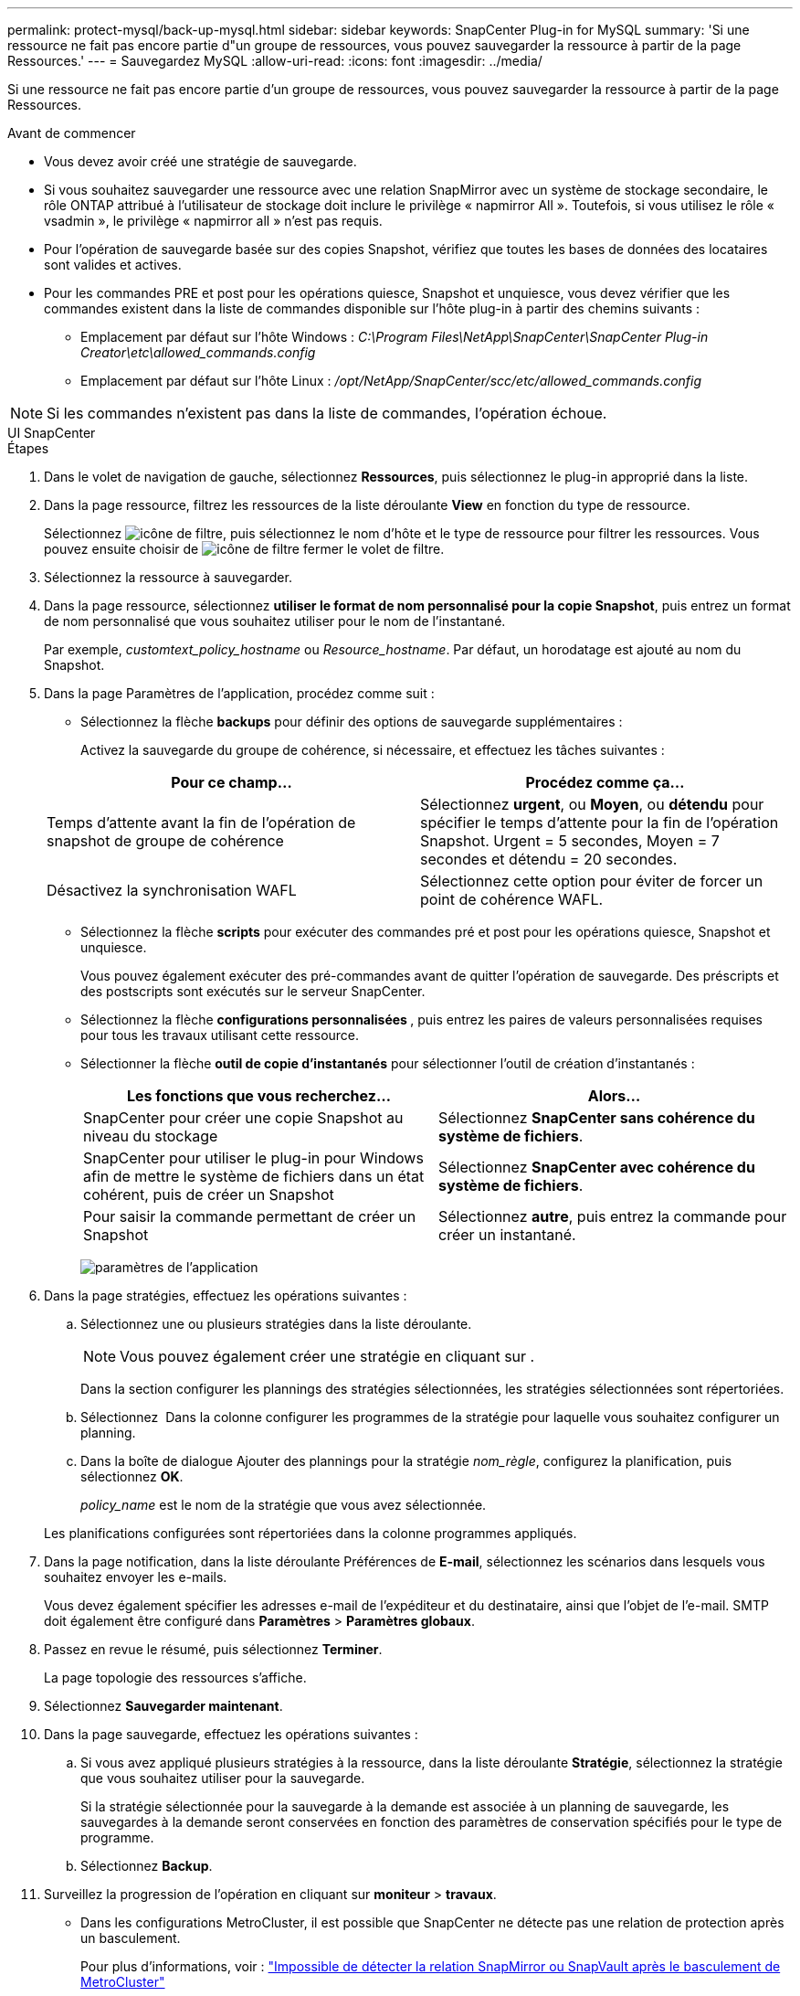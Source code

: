 ---
permalink: protect-mysql/back-up-mysql.html 
sidebar: sidebar 
keywords: SnapCenter Plug-in for MySQL 
summary: 'Si une ressource ne fait pas encore partie d"un groupe de ressources, vous pouvez sauvegarder la ressource à partir de la page Ressources.' 
---
= Sauvegardez MySQL
:allow-uri-read: 
:icons: font
:imagesdir: ../media/


[role="lead"]
Si une ressource ne fait pas encore partie d'un groupe de ressources, vous pouvez sauvegarder la ressource à partir de la page Ressources.

.Avant de commencer
* Vous devez avoir créé une stratégie de sauvegarde.
* Si vous souhaitez sauvegarder une ressource avec une relation SnapMirror avec un système de stockage secondaire, le rôle ONTAP attribué à l'utilisateur de stockage doit inclure le privilège « napmirror All ». Toutefois, si vous utilisez le rôle « vsadmin », le privilège « napmirror all » n'est pas requis.
* Pour l'opération de sauvegarde basée sur des copies Snapshot, vérifiez que toutes les bases de données des locataires sont valides et actives.
* Pour les commandes PRE et post pour les opérations quiesce, Snapshot et unquiesce, vous devez vérifier que les commandes existent dans la liste de commandes disponible sur l'hôte plug-in à partir des chemins suivants :
+
** Emplacement par défaut sur l'hôte Windows : _C:\Program Files\NetApp\SnapCenter\SnapCenter Plug-in Creator\etc\allowed_commands.config_
** Emplacement par défaut sur l'hôte Linux : _/opt/NetApp/SnapCenter/scc/etc/allowed_commands.config_





NOTE: Si les commandes n'existent pas dans la liste de commandes, l'opération échoue.

[role="tabbed-block"]
====
.UI SnapCenter
--
.Étapes
. Dans le volet de navigation de gauche, sélectionnez *Ressources*, puis sélectionnez le plug-in approprié dans la liste.
. Dans la page ressource, filtrez les ressources de la liste déroulante *View* en fonction du type de ressource.
+
Sélectionnez image:../media/filter_icon.png["icône de filtre"], puis sélectionnez le nom d'hôte et le type de ressource pour filtrer les ressources. Vous pouvez ensuite choisir de image:../media/filter_icon.png["icône de filtre"] fermer le volet de filtre.

. Sélectionnez la ressource à sauvegarder.
. Dans la page ressource, sélectionnez *utiliser le format de nom personnalisé pour la copie Snapshot*, puis entrez un format de nom personnalisé que vous souhaitez utiliser pour le nom de l'instantané.
+
Par exemple, _customtext_policy_hostname_ ou _Resource_hostname_. Par défaut, un horodatage est ajouté au nom du Snapshot.

. Dans la page Paramètres de l'application, procédez comme suit :
+
** Sélectionnez la flèche *backups* pour définir des options de sauvegarde supplémentaires :
+
Activez la sauvegarde du groupe de cohérence, si nécessaire, et effectuez les tâches suivantes :

+
|===
| Pour ce champ... | Procédez comme ça... 


 a| 
Temps d'attente avant la fin de l'opération de snapshot de groupe de cohérence
 a| 
Sélectionnez *urgent*, ou *Moyen*, ou *détendu* pour spécifier le temps d'attente pour la fin de l'opération Snapshot. Urgent = 5 secondes, Moyen = 7 secondes et détendu = 20 secondes.



 a| 
Désactivez la synchronisation WAFL
 a| 
Sélectionnez cette option pour éviter de forcer un point de cohérence WAFL.

|===
** Sélectionnez la flèche *scripts* pour exécuter des commandes pré et post pour les opérations quiesce, Snapshot et unquiesce.
+
Vous pouvez également exécuter des pré-commandes avant de quitter l'opération de sauvegarde. Des préscripts et des postscripts sont exécutés sur le serveur SnapCenter.

** Sélectionnez la flèche **configurations personnalisées **, puis entrez les paires de valeurs personnalisées requises pour tous les travaux utilisant cette ressource.
** Sélectionner la flèche *outil de copie d'instantanés* pour sélectionner l'outil de création d'instantanés :
+
|===
| Les fonctions que vous recherchez... | Alors... 


 a| 
SnapCenter pour créer une copie Snapshot au niveau du stockage
 a| 
Sélectionnez *SnapCenter sans cohérence du système de fichiers*.



 a| 
SnapCenter pour utiliser le plug-in pour Windows afin de mettre le système de fichiers dans un état cohérent, puis de créer un Snapshot
 a| 
Sélectionnez *SnapCenter avec cohérence du système de fichiers*.



 a| 
Pour saisir la commande permettant de créer un Snapshot
 a| 
Sélectionnez *autre*, puis entrez la commande pour créer un instantané.

|===
+
image:../media/application_settings.gif["paramètres de l'application"]



. Dans la page stratégies, effectuez les opérations suivantes :
+
.. Sélectionnez une ou plusieurs stratégies dans la liste déroulante.
+

NOTE: Vous pouvez également créer une stratégie en cliquant sur *image:../media/add_policy_from_resourcegroup.gif[""]*.

+
Dans la section configurer les plannings des stratégies sélectionnées, les stratégies sélectionnées sont répertoriées.

.. Sélectionnez *image:../media/add_policy_from_resourcegroup.gif[""]* Dans la colonne configurer les programmes de la stratégie pour laquelle vous souhaitez configurer un planning.
.. Dans la boîte de dialogue Ajouter des plannings pour la stratégie _nom_règle_, configurez la planification, puis sélectionnez *OK*.
+
_policy_name_ est le nom de la stratégie que vous avez sélectionnée.

+
Les planifications configurées sont répertoriées dans la colonne programmes appliqués.



. Dans la page notification, dans la liste déroulante Préférences de *E-mail*, sélectionnez les scénarios dans lesquels vous souhaitez envoyer les e-mails.
+
Vous devez également spécifier les adresses e-mail de l'expéditeur et du destinataire, ainsi que l'objet de l'e-mail. SMTP doit également être configuré dans *Paramètres* > *Paramètres globaux*.

. Passez en revue le résumé, puis sélectionnez *Terminer*.
+
La page topologie des ressources s'affiche.

. Sélectionnez *Sauvegarder maintenant*.
. Dans la page sauvegarde, effectuez les opérations suivantes :
+
.. Si vous avez appliqué plusieurs stratégies à la ressource, dans la liste déroulante *Stratégie*, sélectionnez la stratégie que vous souhaitez utiliser pour la sauvegarde.
+
Si la stratégie sélectionnée pour la sauvegarde à la demande est associée à un planning de sauvegarde, les sauvegardes à la demande seront conservées en fonction des paramètres de conservation spécifiés pour le type de programme.

.. Sélectionnez *Backup*.


. Surveillez la progression de l'opération en cliquant sur *moniteur* > *travaux*.
+
** Dans les configurations MetroCluster, il est possible que SnapCenter ne détecte pas une relation de protection après un basculement.
+
Pour plus d'informations, voir : https://kb.netapp.com/Advice_and_Troubleshooting/Data_Protection_and_Security/SnapCenter/Unable_to_detect_SnapMirror_or_SnapVault_relationship_after_MetroCluster_failover["Impossible de détecter la relation SnapMirror ou SnapVault après le basculement de MetroCluster"^]

** Si vous sauvegardez des données d'application sur des disques VMDK et que la taille du segment de mémoire Java du plug-in SnapCenter pour VMware vSphere n'est pas suffisamment importante, la sauvegarde risque d'échouer.
+
Pour augmenter la taille du segment de mémoire Java, localisez le fichier de script _/opt/netapp/init_scripts/scvservice_. Dans ce script, la commande _do_start method_ démarre le service du plug-in SnapCenter VMware. Mettez à jour cette commande à l'adresse suivante : _Java -jar -Xmx8192M -Xms4096M_





--
.Applets de commande PowerShell
--
.Étapes
. Lancez une session de connexion avec le serveur SnapCenter pour un utilisateur spécifié à l'aide de l'applet de commande Open-SmConnection.
+
[listing]
----
Open-SmConnection  -SMSbaseurl  https:\\snapctr.demo.netapp.com:8146\
----
+
L'invite du nom d'utilisateur et du mot de passe s'affiche.

. Ajoutez des ressources manuelles à l'aide de l'applet de commande Add-SmResources.
+
Cet exemple montre comment ajouter une instance MySQL :

+
[listing]
----
PS C:\> Add-SmResource -HostName 10.32.212.13 -PluginCode MySQL -ResourceType Instance -ResourceName mysqlinst1 -StorageFootPrint (@{"VolumeName"="winmysql01_data01";"LUNName"="winmysql01_data01";"StorageSystem"="scsnfssvm"}) -MountPoints "D:\"
----
. Créez une stratégie de sauvegarde à l'aide de l'applet de commande Add-SmPolicy.
. Protégez la ressource ou ajoutez un nouveau groupe de ressources à SnapCenter à l'aide de l'applet de commande Add-SmResourceGroup.
. Lancez une nouvelle tâche de sauvegarde à l'aide de la cmdlet New-SmBackup.
+
Cet exemple montre comment sauvegarder un groupe de ressources :

+
[listing]
----
C:\PS> New-SmBackup -Resources @{"Host"="scs000211748.gdl.englab.netapp.com";"Uid"="mysqld_3306";"PluginName"="MySQL"} -Policy "MySQL_snapshotbased"
----
+
Cet exemple sauvegarde une ressource protégée :

+
[listing]
----
C:\PS> New-SMBackup -Resources @{"Host"="10.232.204.42";"Uid"="MDC\SID";"PluginName"="hana"} -Policy mysql_policy2
----
. Surveillez l'état du travail (en cours d'exécution, terminé ou en échec) à l'aide de l'applet de commande Get-smJobSummaryReport.
+
[listing]
----
PS C:\> Get-smJobSummaryReport -JobID 123
----
. Surveillez les détails de la tâche de sauvegarde comme ID de sauvegarde, nom de sauvegarde pour effectuer une opération de restauration ou de clonage à l'aide de l'applet de commande Get-SmBackupReport.
+
[listing]
----
PS C:\> Get-SmBackupReport -JobId 351
Output:
BackedUpObjects           : {DB1}
FailedObjects             : {}
IsScheduled               : False
HasMetadata               : False
SmBackupId                : 269
SmJobId                   : 2361
StartDateTime             : 10/4/2016 11:20:45 PM
EndDateTime               : 10/4/2016 11:21:32 PM
Duration                  : 00:00:46.2536470
CreatedDateTime           : 10/4/2016 11:21:09 PM
Status                    : Completed
ProtectionGroupName       : Verify_ASUP_Message_windows
SmProtectionGroupId       : 211
PolicyName                : test2
SmPolicyId                : 20
BackupName                : Verify_ASUP_Message_windows_scc54_10-04-2016_23.20.46.2758
VerificationStatus        : NotVerified
VerificationStatuses      :
SmJobError                :
BackupType                : SCC_BACKUP
CatalogingStatus          : NotApplicable
CatalogingStatuses        :
ReportDataCreatedDateTime :
----


Les informations relatives aux paramètres pouvant être utilisés avec la cmdlet et leurs descriptions peuvent être obtenues en exécutant _get-Help nom_commande_. Vous pouvez également vous reporter à la https://docs.netapp.com/us-en/snapcenter-cmdlets/index.html["Guide de référence de l'applet de commande du logiciel SnapCenter"^].

--
====